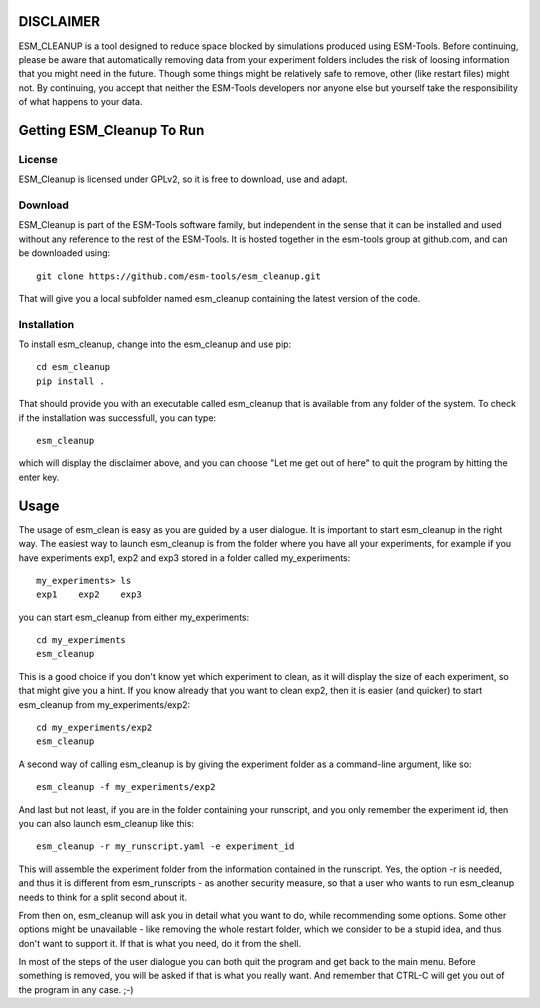 ==========
DISCLAIMER
==========

ESM_CLEANUP is a tool designed to reduce space blocked by simulations produced using ESM-Tools.
Before continuing, please be aware that automatically removing data from your experiment folders
includes the risk of loosing information that you might need in the future. Though some things
might be relatively safe to remove, other (like restart files) might not.
By continuing, you accept that neither the ESM-Tools developers nor anyone else but yourself 
take the responsibility of what happens to your data. 



==========================
Getting ESM_Cleanup To Run
==========================

License
=======

ESM_Cleanup is licensed under GPLv2, so it is free to download, use and adapt. 

Download
========

ESM_Cleanup is part of the ESM-Tools software family, but independent in the sense that it can be installed 
and used without any reference to the rest of the ESM-Tools. It is hosted together in the esm-tools group at
github.com, and can be downloaded using::
        git clone https://github.com/esm-tools/esm_cleanup.git

That will give you a local subfolder named esm_cleanup containing the latest version of the code.

Installation
============

To install esm_cleanup, change into the esm_cleanup and use pip::

        cd esm_cleanup
        pip install .

That should provide you with an executable called esm_cleanup that is available from any folder of the system.
To check if the installation was successfull, you can type::

        esm_cleanup

which will display the disclaimer above, and you can choose "Let me get out of here" to quit the program by hitting
the enter key.


=====
Usage
=====

The usage of esm_clean is easy as you are guided by a user dialogue. It is important to start esm_cleanup in the right way. The
easiest way to launch esm_cleanup is from the folder where you have all your experiments, for example if you have experiments exp1, exp2
and exp3 stored in a folder called my_experiments::

        my_experiments> ls 
        exp1    exp2    exp3

you can start esm_cleanup from either my_experiments::

        cd my_experiments
        esm_cleanup

This is a good choice if you don't know yet which experiment to clean, as it will
display the size of each experiment, so that might give you a hint. If you know already that you want to clean exp2, then it is easier
(and quicker) to start esm_cleanup from my_experiments/exp2::

        cd my_experiments/exp2
        esm_cleanup

A second way of calling esm_cleanup is by giving the experiment folder as a command-line argument, like so::

        esm_cleanup -f my_experiments/exp2

And last but not least, if you are in the folder containing your runscript, and you only remember the experiment id, then you can also 
launch esm_cleanup like this::

        esm_cleanup -r my_runscript.yaml -e experiment_id

This will assemble the experiment folder from the information contained in the runscript. Yes, the option -r is needed, and thus it is different 
from esm_runscripts - as another security measure, so that a user who wants to run esm_cleanup needs to think for a split second about it.

From then on, esm_cleanup will ask you in detail what you want to do, while recommending some options. Some other options might be 
unavailable - like removing the whole restart folder, which we consider to be a stupid idea, and thus don't want to support it. If that
is what you need, do it from the shell.

In most of the steps of the user dialogue you can both quit the program and get back to the main menu. Before something is removed, you
will be asked if that is what you really want. And remember that CTRL-C will get you out of the program in any case. ;-)








